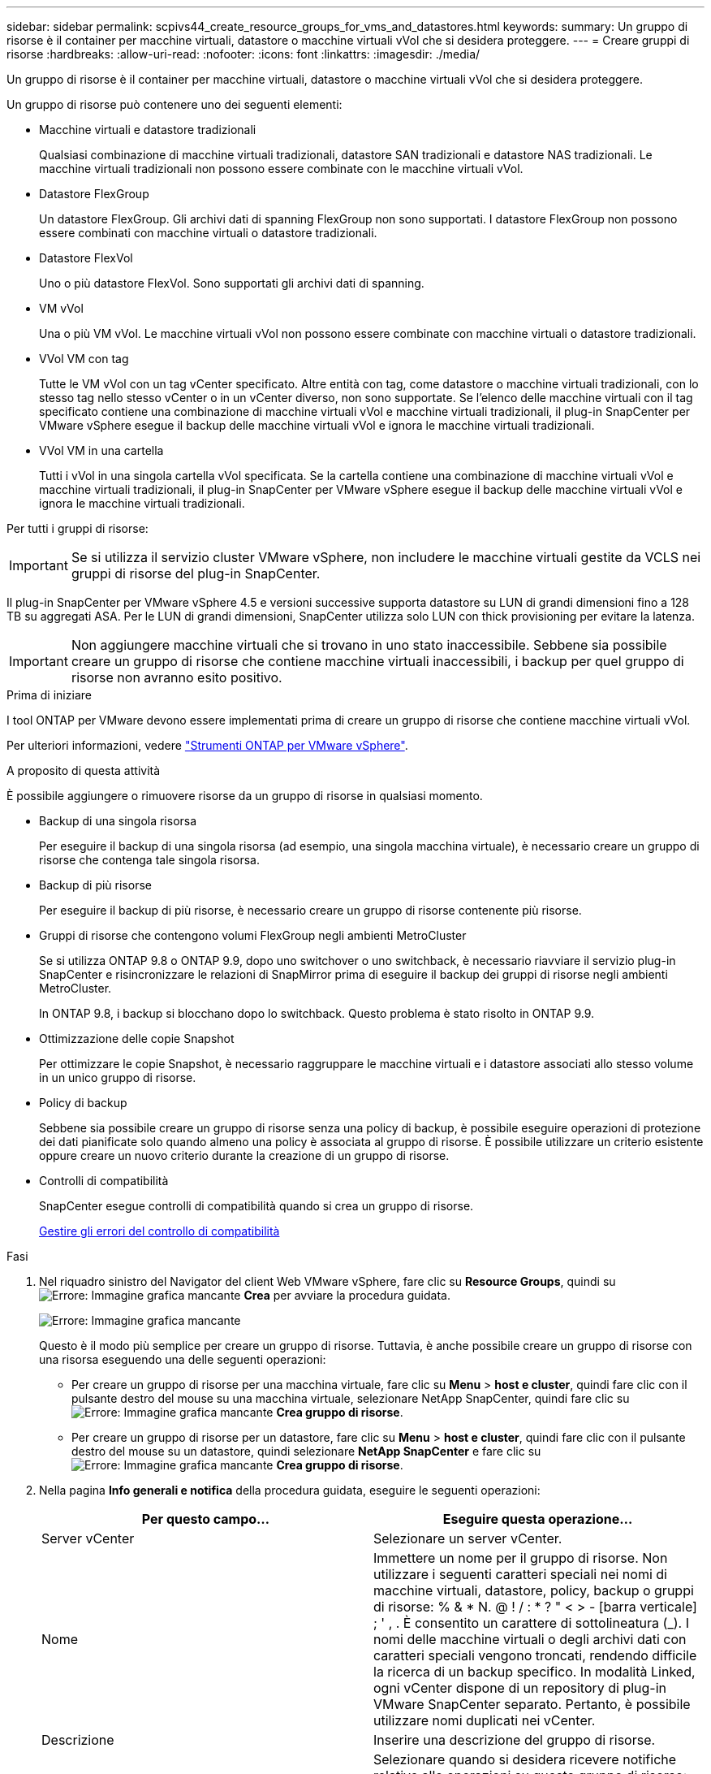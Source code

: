 ---
sidebar: sidebar 
permalink: scpivs44_create_resource_groups_for_vms_and_datastores.html 
keywords:  
summary: Un gruppo di risorse è il container per macchine virtuali, datastore o macchine virtuali vVol che si desidera proteggere. 
---
= Creare gruppi di risorse
:hardbreaks:
:allow-uri-read: 
:nofooter: 
:icons: font
:linkattrs: 
:imagesdir: ./media/


[role="lead"]
Un gruppo di risorse è il container per macchine virtuali, datastore o macchine virtuali vVol che si desidera proteggere.

Un gruppo di risorse può contenere uno dei seguenti elementi:

* Macchine virtuali e datastore tradizionali
+
Qualsiasi combinazione di macchine virtuali tradizionali, datastore SAN tradizionali e datastore NAS tradizionali. Le macchine virtuali tradizionali non possono essere combinate con le macchine virtuali vVol.

* Datastore FlexGroup
+
Un datastore FlexGroup. Gli archivi dati di spanning FlexGroup non sono supportati. I datastore FlexGroup non possono essere combinati con macchine virtuali o datastore tradizionali.

* Datastore FlexVol
+
Uno o più datastore FlexVol. Sono supportati gli archivi dati di spanning.

* VM vVol
+
Una o più VM vVol. Le macchine virtuali vVol non possono essere combinate con macchine virtuali o datastore tradizionali.

* VVol VM con tag
+
Tutte le VM vVol con un tag vCenter specificato. Altre entità con tag, come datastore o macchine virtuali tradizionali, con lo stesso tag nello stesso vCenter o in un vCenter diverso, non sono supportate. Se l'elenco delle macchine virtuali con il tag specificato contiene una combinazione di macchine virtuali vVol e macchine virtuali tradizionali, il plug-in SnapCenter per VMware vSphere esegue il backup delle macchine virtuali vVol e ignora le macchine virtuali tradizionali.

* VVol VM in una cartella
+
Tutti i vVol in una singola cartella vVol specificata. Se la cartella contiene una combinazione di macchine virtuali vVol e macchine virtuali tradizionali, il plug-in SnapCenter per VMware vSphere esegue il backup delle macchine virtuali vVol e ignora le macchine virtuali tradizionali.



Per tutti i gruppi di risorse:


IMPORTANT: Se si utilizza il servizio cluster VMware vSphere, non includere le macchine virtuali gestite da VCLS nei gruppi di risorse del plug-in SnapCenter.

Il plug-in SnapCenter per VMware vSphere 4.5 e versioni successive supporta datastore su LUN di grandi dimensioni fino a 128 TB su aggregati ASA. Per le LUN di grandi dimensioni, SnapCenter utilizza solo LUN con thick provisioning per evitare la latenza.


IMPORTANT: Non aggiungere macchine virtuali che si trovano in uno stato inaccessibile. Sebbene sia possibile creare un gruppo di risorse che contiene macchine virtuali inaccessibili, i backup per quel gruppo di risorse non avranno esito positivo.

.Prima di iniziare
I tool ONTAP per VMware devono essere implementati prima di creare un gruppo di risorse che contiene macchine virtuali vVol.

Per ulteriori informazioni, vedere https://docs.netapp.com/us-en/ontap-tools-vmware-vsphere/index.html["Strumenti ONTAP per VMware vSphere"^].

.A proposito di questa attività
È possibile aggiungere o rimuovere risorse da un gruppo di risorse in qualsiasi momento.

* Backup di una singola risorsa
+
Per eseguire il backup di una singola risorsa (ad esempio, una singola macchina virtuale), è necessario creare un gruppo di risorse che contenga tale singola risorsa.

* Backup di più risorse
+
Per eseguire il backup di più risorse, è necessario creare un gruppo di risorse contenente più risorse.

* Gruppi di risorse che contengono volumi FlexGroup negli ambienti MetroCluster
+
Se si utilizza ONTAP 9.8 o ONTAP 9.9, dopo uno switchover o uno switchback, è necessario riavviare il servizio plug-in SnapCenter e risincronizzare le relazioni di SnapMirror prima di eseguire il backup dei gruppi di risorse negli ambienti MetroCluster.

+
In ONTAP 9.8, i backup si blocchano dopo lo switchback. Questo problema è stato risolto in ONTAP 9.9.

* Ottimizzazione delle copie Snapshot
+
Per ottimizzare le copie Snapshot, è necessario raggruppare le macchine virtuali e i datastore associati allo stesso volume in un unico gruppo di risorse.

* Policy di backup
+
Sebbene sia possibile creare un gruppo di risorse senza una policy di backup, è possibile eseguire operazioni di protezione dei dati pianificate solo quando almeno una policy è associata al gruppo di risorse. È possibile utilizzare un criterio esistente oppure creare un nuovo criterio durante la creazione di un gruppo di risorse.

* Controlli di compatibilità
+
SnapCenter esegue controlli di compatibilità quando si crea un gruppo di risorse.

+
<<Gestire gli errori del controllo di compatibilità>>



.Fasi
. Nel riquadro sinistro del Navigator del client Web VMware vSphere, fare clic su *Resource Groups*, quindi su image:scpivs44_image6.png["Errore: Immagine grafica mancante"] *Crea* per avviare la procedura guidata.
+
image:scpivs44_image16.png["Errore: Immagine grafica mancante"]

+
Questo è il modo più semplice per creare un gruppo di risorse. Tuttavia, è anche possibile creare un gruppo di risorse con una risorsa eseguendo una delle seguenti operazioni:

+
** Per creare un gruppo di risorse per una macchina virtuale, fare clic su *Menu* > *host e cluster*, quindi fare clic con il pulsante destro del mouse su una macchina virtuale, selezionare NetApp SnapCenter, quindi fare clic su image:scpivs44_image6.png["Errore: Immagine grafica mancante"] *Crea gruppo di risorse*.
** Per creare un gruppo di risorse per un datastore, fare clic su *Menu* > *host e cluster*, quindi fare clic con il pulsante destro del mouse su un datastore, quindi selezionare *NetApp SnapCenter* e fare clic su image:scpivs44_image6.png["Errore: Immagine grafica mancante"] *Crea gruppo di risorse*.


. Nella pagina *Info generali e notifica* della procedura guidata, eseguire le seguenti operazioni:
+
|===
| Per questo campo… | Eseguire questa operazione… 


| Server vCenter | Selezionare un server vCenter. 


| Nome | Immettere un nome per il gruppo di risorse. Non utilizzare i seguenti caratteri speciali nei nomi di macchine virtuali, datastore, policy, backup o gruppi di risorse: % & * N. @ ! / : * ? " < > - [barra verticale] ; ' , . È consentito un carattere di sottolineatura (_). I nomi delle macchine virtuali o degli archivi dati con caratteri speciali vengono troncati, rendendo difficile la ricerca di un backup specifico. In modalità Linked, ogni vCenter dispone di un repository di plug-in VMware SnapCenter separato. Pertanto, è possibile utilizzare nomi duplicati nei vCenter. 


| Descrizione | Inserire una descrizione del gruppo di risorse. 


| Notifica | Selezionare quando si desidera ricevere notifiche relative alle operazioni su questo gruppo di risorse: Errore o avvisi: Invia notifica solo per errori e avvisi errori: Invia notifica solo per errori sempre: Invia notifica per tutti i tipi di messaggi mai: Non inviare notifica 


| E-mail da inviare | Immettere l'indirizzo e-mail da cui si desidera inviare la notifica. 


| E-mail di invio a. | Inserire l'indirizzo e-mail della persona che si desidera ricevere la notifica. Per più destinatari, utilizzare una virgola per separare gli indirizzi e-mail. 


| Oggetto dell'e-mail | Inserire l'oggetto desiderato per le e-mail di notifica. 


| Nome Snapshot più recente  a| 
Se si desidera aggiungere il suffisso "_Recent" all'ultima copia Snapshot, selezionare questa casella. Il suffisso "_Recent" sostituisce la data e l'ora.


NOTE: R `-recent` il backup viene creato per ogni policy associata a un gruppo di risorse. Pertanto, un gruppo di risorse con più policy avrà più policy `-recent` backup.



| Formato Snapshot personalizzato  a| 
Se si desidera utilizzare un formato personalizzato per i nomi delle copie Snapshot, selezionare questa casella e immettere il formato del nome.

** Per impostazione predefinita, questa funzione è disattivata.
** I nomi predefiniti delle copie Snapshot utilizzano il formato `<ResourceGroup>_<Date-TimeStamp>`Tuttavia, è possibile specificare un formato personalizzato utilizzando le variabili: €ResourceGroup, €Policy, €HostName, €ScheduleType e €CustomText. Utilizzare l'elenco a discesa nel campo Custom name (Nome personalizzato) per selezionare le variabili da utilizzare e l'ordine di utilizzo. Se si seleziona CustomText, il formato del nome è `<CustomName>_<Date-TimeStamp>`. Inserire il testo personalizzato nella casella aggiuntiva fornita. NOTA: Se si seleziona anche il suffisso "_Recent", assicurarsi che i nomi Snapshot personalizzati siano univoci nell'archivio dati, quindi aggiungere al nome le variabili ResourceGroup e policy.
** Caratteri speciali per i caratteri speciali nei nomi, seguire le stesse linee guida fornite per il campo Nome.


|===
. Nella pagina *risorse*, effettuare le seguenti operazioni:
+
|===
| Per questo campo… | Eseguire questa operazione… 


| Scopo | Selezionare il tipo di risorsa che si desidera proteggere: * Datastore (tutte le macchine virtuali tradizionali in uno o più datastore specificati) * macchine virtuali (singole macchine virtuali tradizionali o vVol; Nel campo è necessario accedere all'archivio dati che contiene le VM o vVol) * Tag (tutte le VM vVol con un singolo tag VMware specificato; nella casella di riepilogo è necessario inserire il tag) * VM Folder (tutte le VM vVol in una cartella specificata; nel campo popup, accedere al data center in cui si trova la cartella) 


| Data center | Accedere alle macchine virtuali, agli archivi dati o alla cartella che si desidera aggiungere. 


| Entità disponibili | Selezionare le risorse da proteggere, quindi fare clic su *>* per spostare le selezioni nell'elenco delle entità selezionate. 
|===
+
Quando si fa clic su *Avanti*, il sistema verifica prima che SnapCenter gestisca e sia compatibile con lo storage su cui si trovano le risorse selezionate.

+
Se il messaggio `Selected <resource-name> is not SnapCenter compatible` Una risorsa selezionata non è compatibile con SnapCenter. Vedere <<Gestire gli errori del controllo di compatibilità>> per ulteriori informazioni.

. Nella pagina *Spanning disks*, selezionare un'opzione per le macchine virtuali con più VMDK in più datastore:
+
** Escludi sempre tutti gli archivi dati di spanning [questa è l'impostazione predefinita per gli archivi dati.]
** Includi sempre tutti i datastore di spanning [questa è l'impostazione predefinita per le macchine virtuali.]
** Selezionare manualmente gli archivi dati di spanning da includere
+
Le macchine virtuali di spanning non sono supportate per gli archivi dati FlexGroup e vVol.



. Nella pagina *Policy*, selezionare o creare uno o più criteri di backup, come mostrato nella tabella seguente:
+
|===
| Per utilizzare… | Eseguire questa operazione… 


| Una policy esistente | Selezionare uno o più criteri dall'elenco. 


| Una nuova policy  a| 
.. Fare clic su image:scpivs44_image6.png["Errore: Immagine grafica mancante"] *Crea*.
.. Completare la procedura guidata nuovo criterio di backup per tornare alla procedura guidata Crea gruppo di risorse.


|===
+
In Linked Mode, l'elenco include i criteri in tutti i vCenter collegati. È necessario selezionare un criterio che si trova sullo stesso vCenter del gruppo di risorse.

. Nella pagina *programmi*, configurare la pianificazione del backup per ogni policy selezionata.
+
image:scpivs44_image18.png["Errore: Immagine grafica mancante"]

+
Nel campo Starting hour (ora di inizio), immettere una data e un'ora diverse da zero. La data deve essere nel formato `day/month/year`.

+
Quando si seleziona un numero di giorni nel campo *ogni*, i backup vengono eseguiti il giorno 1 del mese e successivamente a ogni intervallo specificato. Ad esempio, se si seleziona l'opzione *ogni 2 giorni*, i backup vengono eseguiti il giorno 1, 3, 5, 7 e così via per tutto il mese, indipendentemente dal fatto che la data di inizio sia pari o dispari.

+
È necessario compilare ciascun campo. Il plug-in VMware di SnapCenter crea pianificazioni nel fuso orario in cui viene implementato il plug-in VMware di SnapCenter. È possibile modificare il fuso orario utilizzando il plug-in SnapCenter per l'interfaccia grafica di VMware vSphere.

+
link:scpivs44_modify_the_time_zones.html["Modificare i fusi orari per i backup"].

. Esaminare il riepilogo, quindi fare clic su *fine*.
+
Prima di fare clic su *fine*, è possibile tornare a qualsiasi pagina della procedura guidata e modificare le informazioni.

+
Dopo aver fatto clic su *fine*, il nuovo gruppo di risorse viene aggiunto all'elenco dei gruppi di risorse.

+

NOTE: Se l'operazione di quiesce non riesce per una qualsiasi delle macchine virtuali nel backup, il backup viene contrassegnato come non coerente con la macchina virtuale anche se la policy selezionata ha la coerenza della macchina virtuale selezionata. In questo caso, è possibile che alcune macchine virtuali siano state correttamente rinunciate.





== Gestire gli errori del controllo di compatibilità

SnapCenter esegue controlli di compatibilità quando si tenta di creare un gruppo di risorse.

I motivi dell'incompatibilità potrebbero essere:

* I VMDK si trovano sullo storage non supportato, ad esempio su un sistema ONTAP in esecuzione in 7-Mode o su un dispositivo non ONTAP.
* Un datastore si trova sullo storage NetApp con Clustered Data ONTAP 8.2.1 o versione precedente.
+
SnapCenter versione 4.x supporta ONTAP 8.3.1 e versioni successive.

+
Il plug-in SnapCenter per VMware vSphere non esegue controlli di compatibilità per tutte le versioni di ONTAP, ma solo per ONTAP 8.2.1 e versioni precedenti. Pertanto, vedere sempre https://imt.netapp.com/matrix/imt.jsp?components=103284;&solution=1517&isHWU&src=IMT["Tool di matrice di interoperabilità NetApp (IMT)"^] Per informazioni aggiornate sul supporto SnapCenter.

* Un dispositivo PCI condiviso è collegato a una macchina virtuale.
* Un IP preferito non è configurato in SnapCenter.
* Non è stato aggiunto l'IP di gestione delle macchine virtuali storage (SVM) a SnapCenter.
* La VM di storage non è disponibile.


Per correggere un errore di compatibilità, attenersi alla seguente procedura:

. Assicurarsi che la VM di storage sia in esecuzione.
. Assicurarsi che il sistema storage su cui si trovano le macchine virtuali sia stato aggiunto all'inventario del plug-in SnapCenter per VMware vSphere.
. Assicurarsi che la VM di storage sia aggiunta a SnapCenter. Utilizzare l'opzione Add storage system (Aggiungi sistema di storage) nella GUI del client Web di VMware vSphere.
. Se sono presenti macchine virtuali di spanning che dispongono di VMDK su datastore NetApp e non NetApp, spostare le VMDK negli archivi dati NetApp.

